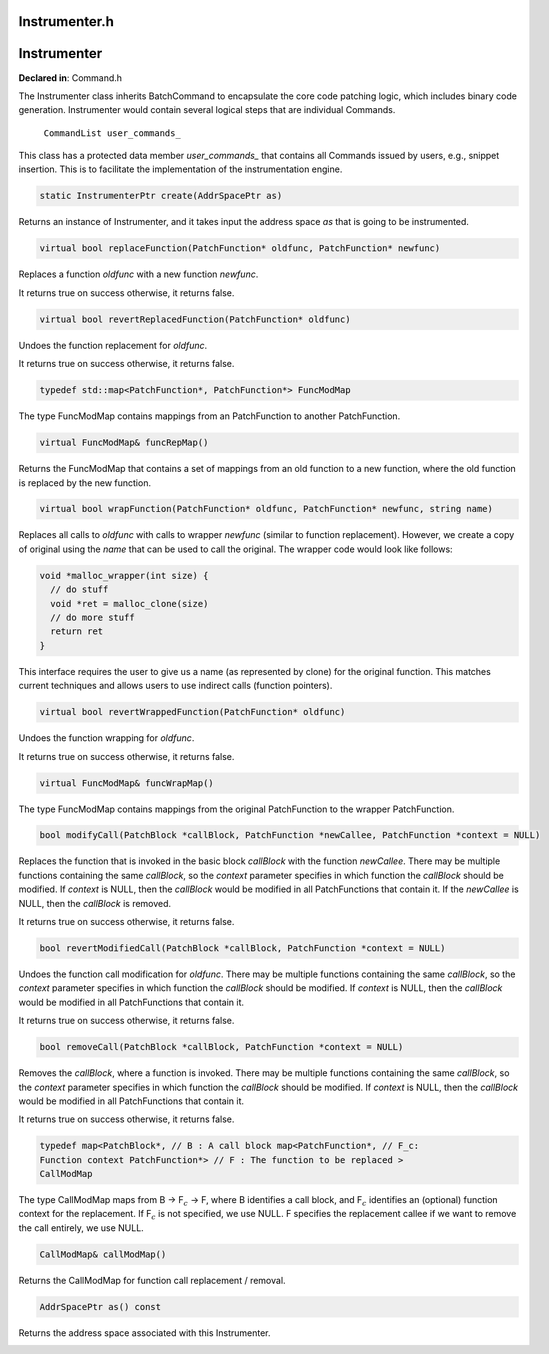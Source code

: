 Instrumenter.h
==============

.. cpp:namespace:: Dyninst::patchAPI

Instrumenter
============

**Declared in**: Command.h

The Instrumenter class inherits BatchCommand to encapsulate the core
code patching logic, which includes binary code generation. Instrumenter
would contain several logical steps that are individual Commands.

    ``CommandList user_commands_``

This class has a protected data member *user_commands\_* that contains
all Commands issued by users, e.g., snippet insertion. This is to
facilitate the implementation of the instrumentation engine.

.. code-block:: cpp
    
    static InstrumenterPtr create(AddrSpacePtr as)

Returns an instance of Instrumenter, and it takes input the address
space *as* that is going to be instrumented.

.. code-block:: cpp
    
    virtual bool replaceFunction(PatchFunction* oldfunc, PatchFunction* newfunc)

Replaces a function *oldfunc* with a new function *newfunc*.

It returns true on success otherwise, it returns false.

.. code-block:: cpp
    
    virtual bool revertReplacedFunction(PatchFunction* oldfunc)

Undoes the function replacement for *oldfunc*.

It returns true on success otherwise, it returns false.

.. code-block:: cpp
    
    typedef std::map<PatchFunction*, PatchFunction*> FuncModMap

The type FuncModMap contains mappings from an PatchFunction to another
PatchFunction.

.. code-block:: cpp
    
    virtual FuncModMap& funcRepMap()

Returns the FuncModMap that contains a set of mappings from an old
function to a new function, where the old function is replaced by the
new function.

.. code-block:: cpp
    
    virtual bool wrapFunction(PatchFunction* oldfunc, PatchFunction* newfunc, string name)

Replaces all calls to *oldfunc* with calls to wrapper *newfunc* (similar
to function replacement). However, we create a copy of original using
the *name* that can be used to call the original. The wrapper code would
look like follows:

.. code-block:: cpp

   void *malloc_wrapper(int size) {
     // do stuff
     void *ret = malloc_clone(size)
     // do more stuff
     return ret
   }

This interface requires the user to give us a name (as represented by
clone) for the original function. This matches current techniques and
allows users to use indirect calls (function pointers).

.. code-block:: cpp
    
    virtual bool revertWrappedFunction(PatchFunction* oldfunc)

Undoes the function wrapping for *oldfunc*.

It returns true on success otherwise, it returns false.

.. code-block:: cpp
    
    virtual FuncModMap& funcWrapMap()

The type FuncModMap contains mappings from the original PatchFunction to
the wrapper PatchFunction.

.. code-block:: cpp
    
    bool modifyCall(PatchBlock *callBlock, PatchFunction *newCallee, PatchFunction *context = NULL)

Replaces the function that is invoked in the basic block *callBlock*
with the function *newCallee*. There may be multiple functions
containing the same *callBlock*, so the *context* parameter specifies in
which function the *callBlock* should be modified. If *context* is NULL,
then the *callBlock* would be modified in all PatchFunctions that
contain it. If the *newCallee* is NULL, then the *callBlock* is removed.

It returns true on success otherwise, it returns false.

.. code-block:: cpp
    
    bool revertModifiedCall(PatchBlock *callBlock, PatchFunction *context = NULL)

Undoes the function call modification for *oldfunc*. There may be
multiple functions containing the same *callBlock*, so the *context*
parameter specifies in which function the *callBlock* should be
modified. If *context* is NULL, then the *callBlock* would be modified
in all PatchFunctions that contain it.

It returns true on success otherwise, it returns false.

.. code-block:: cpp
    
    bool removeCall(PatchBlock *callBlock, PatchFunction *context = NULL)

Removes the *callBlock*, where a function is invoked. There may be
multiple functions containing the same *callBlock*, so the *context*
parameter specifies in which function the *callBlock* should be
modified. If *context* is NULL, then the *callBlock* would be modified
in all PatchFunctions that contain it.

It returns true on success otherwise, it returns false.

.. code-block:: cpp
    
    typedef map<PatchBlock*, // B : A call block map<PatchFunction*, // F_c:
    Function context PatchFunction*> // F : The function to be replaced >
    CallModMap

The type CallModMap maps from B -> F\ :math:`_c` -> F, where B
identifies a call block, and F\ :math:`_c` identifies an (optional)
function context for the replacement. If F\ :math:`_c` is not specified,
we use NULL. F specifies the replacement callee if we want to remove
the call entirely, we use NULL.

.. code-block:: cpp
    
    CallModMap& callModMap()

Returns the CallModMap for function call replacement / removal.

.. code-block:: cpp
    
    AddrSpacePtr as() const

Returns the address space associated with this Instrumenter.

.. _sec-3.2.6: